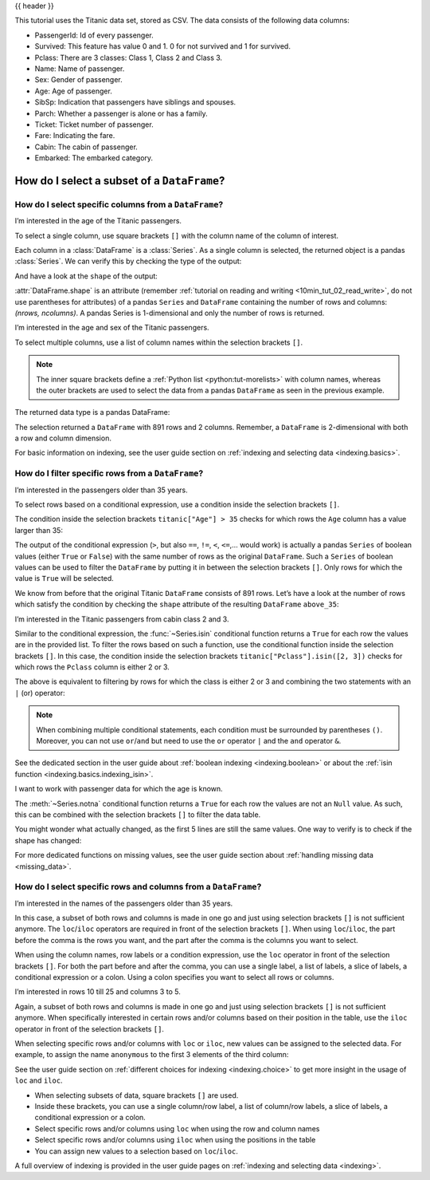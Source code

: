 .. _10min_tut_03_subset:

{{ header }}

.. ipython:: python

    import pandas as pd

.. raw:: html

    <div class="card gs-data">
        <div class="card-header">
            <div class="gs-data-title">
                Data used for this tutorial:
            </div>
        </div>
        <ul class="list-group list-group-flush">
            <li class="list-group-item">
                <div data-toggle="collapse" href="#collapsedata" role="button" aria-expanded="false" aria-controls="collapsedata">
                    <span class="badge badge-dark">Titanic data</span>
                </div>
                <div class="collapse" id="collapsedata">
                    <div class="card-body">
                        <p class="card-text">

This tutorial uses the Titanic data set, stored as CSV. The data
consists of the following data columns:

-  PassengerId: Id of every passenger.
-  Survived: This feature has value 0 and 1. 0 for not survived and 1
   for survived.
-  Pclass: There are 3 classes: Class 1, Class 2 and Class 3.
-  Name: Name of passenger.
-  Sex: Gender of passenger.
-  Age: Age of passenger.
-  SibSp: Indication that passengers have siblings and spouses.
-  Parch: Whether a passenger is alone or has a family.
-  Ticket: Ticket number of passenger.
-  Fare: Indicating the fare.
-  Cabin: The cabin of passenger.
-  Embarked: The embarked category.

.. raw:: html

                        </p>
                    <a href="https://github.com/pandas-dev/pandas/tree/master/doc/data/titanic.csv" class="btn btn-dark btn-sm">To raw data</a>
                </div>
            </div>

.. ipython:: python

    titanic = pd.read_csv("data/titanic.csv")
    titanic.head()

.. raw:: html

        </li>
    </ul>
    </div>

How do I select a subset of a ``DataFrame``?
============================================

How do I select specific columns from a ``DataFrame``?
~~~~~~~~~~~~~~~~~~~~~~~~~~~~~~~~~~~~~~~~~~~~~~~~~~~~~~

.. image:: ../../_static/schemas/03_subset_columns.svg
   :align: center

.. raw:: html

    <ul class="task-bullet">
        <li>

I’m interested in the age of the Titanic passengers.

.. ipython:: python

    ages = titanic["Age"]
    ages.head()

To select a single column, use square brackets ``[]`` with the column
name of the column of interest.

.. raw:: html

        </li>
    </ul>

Each column in a :class:`DataFrame` is a :class:`Series`. As a single column is
selected, the returned object is a pandas :class:`Series`. We can verify this
by checking the type of the output:

.. ipython:: python

    type(titanic["Age"])

And have a look at the ``shape`` of the output:

.. ipython:: python

    titanic["Age"].shape

:attr:`DataFrame.shape` is an attribute (remember :ref:`tutorial on reading and writing <10min_tut_02_read_write>`, do not use parentheses for attributes) of a
pandas ``Series`` and ``DataFrame`` containing the number of rows and
columns: *(nrows, ncolumns)*. A pandas Series is 1-dimensional and only
the number of rows is returned.

.. raw:: html

    <ul class="task-bullet">
        <li>

I’m interested in the age and sex of the Titanic passengers.

.. ipython:: python

    age_sex = titanic[["Age", "Sex"]]
    age_sex.head()

To select multiple columns, use a list of column names within the
selection brackets ``[]``.

.. raw:: html

        </li>
    </ul>

.. note::
    The inner square brackets define a
    :ref:`Python list <python:tut-morelists>` with column names, whereas
    the outer brackets are used to select the data from a pandas
    ``DataFrame`` as seen in the previous example.

The returned data type is a pandas DataFrame:

.. ipython:: python

    type(titanic[["Age", "Sex"]])

.. ipython:: python

    titanic[["Age", "Sex"]].shape

The selection returned a ``DataFrame`` with 891 rows and 2 columns. Remember, a
``DataFrame`` is 2-dimensional with both a row and column dimension.

.. raw:: html

    <div class="d-flex flex-row gs-torefguide">
        <span class="badge badge-info">To user guide</span>

For basic information on indexing, see the user guide section on :ref:`indexing and selecting data <indexing.basics>`.

.. raw:: html

    </div>

How do I filter specific rows from a ``DataFrame``?
~~~~~~~~~~~~~~~~~~~~~~~~~~~~~~~~~~~~~~~~~~~~~~~~~~~

.. image:: ../../_static/schemas/03_subset_rows.svg
   :align: center

.. raw:: html

    <ul class="task-bullet">
        <li>

I’m interested in the passengers older than 35 years.

.. ipython:: python

    above_35 = titanic[titanic["Age"] > 35]
    above_35.head()

To select rows based on a conditional expression, use a condition inside
the selection brackets ``[]``.

.. raw:: html

        </li>
    </ul>

The condition inside the selection
brackets ``titanic["Age"] > 35`` checks for which rows the ``Age``
column has a value larger than 35:

.. ipython:: python

    titanic["Age"] > 35

The output of the conditional expression (``>``, but also ``==``,
``!=``, ``<``, ``<=``,… would work) is actually a pandas ``Series`` of
boolean values (either ``True`` or ``False``) with the same number of
rows as the original ``DataFrame``. Such a ``Series`` of boolean values
can be used to filter the ``DataFrame`` by putting it in between the
selection brackets ``[]``. Only rows for which the value is ``True``
will be selected.

We know from before that the original Titanic ``DataFrame`` consists of
891 rows. Let’s have a look at the number of rows which satisfy the
condition by checking the ``shape`` attribute of the resulting
``DataFrame`` ``above_35``:

.. ipython:: python

    above_35.shape

.. raw:: html

    <ul class="task-bullet">
        <li>

I’m interested in the Titanic passengers from cabin class 2 and 3.

.. ipython:: python

    class_23 = titanic[titanic["Pclass"].isin([2, 3])]
    class_23.head()

Similar to the conditional expression, the :func:`~Series.isin` conditional function
returns a ``True`` for each row the values are in the provided list. To
filter the rows based on such a function, use the conditional function
inside the selection brackets ``[]``. In this case, the condition inside
the selection brackets ``titanic["Pclass"].isin([2, 3])`` checks for
which rows the ``Pclass`` column is either 2 or 3.

.. raw:: html

        </li>
    </ul>

The above is equivalent to filtering by rows for which the class is
either 2 or 3 and combining the two statements with an ``|`` (or)
operator:

.. ipython:: python

    class_23 = titanic[(titanic["Pclass"] == 2) | (titanic["Pclass"] == 3)]
    class_23.head()

.. note::
    When combining multiple conditional statements, each condition
    must be surrounded by parentheses ``()``. Moreover, you can not use
    ``or``/``and`` but need to use the ``or`` operator ``|`` and the ``and``
    operator ``&``.

.. raw:: html

    <div class="d-flex flex-row gs-torefguide">
        <span class="badge badge-info">To user guide</span>

See the dedicated section in the user guide about :ref:`boolean indexing <indexing.boolean>` or about the :ref:`isin function <indexing.basics.indexing_isin>`.

.. raw:: html

    </div>

.. raw:: html

    <ul class="task-bullet">
        <li>

I want to work with passenger data for which the age is known.

.. ipython:: python

    age_no_na = titanic[titanic["Age"].notna()]
    age_no_na.head()

The :meth:`~Series.notna` conditional function returns a ``True`` for each row the
values are not an ``Null`` value. As such, this can be combined with the
selection brackets ``[]`` to filter the data table.

.. raw:: html

        </li>
    </ul>

You might wonder what actually changed, as the first 5 lines are still
the same values. One way to verify is to check if the shape has changed:

.. ipython:: python

    age_no_na.shape

.. raw:: html

    <div class="d-flex flex-row gs-torefguide">
        <span class="badge badge-info">To user guide</span>

For more dedicated functions on missing values, see the user guide section about :ref:`handling missing data <missing_data>`.

.. raw:: html

    </div>

How do I select specific rows and columns from a ``DataFrame``?
~~~~~~~~~~~~~~~~~~~~~~~~~~~~~~~~~~~~~~~~~~~~~~~~~~~~~~~~~~~~~~~

.. image:: ../../_static/schemas/03_subset_columns_rows.svg
   :align: center

.. raw:: html

    <ul class="task-bullet">
        <li>

I’m interested in the names of the passengers older than 35 years.

.. ipython:: python

    adult_names = titanic.loc[titanic["Age"] > 35, "Name"]
    adult_names.head()

In this case, a subset of both rows and columns is made in one go and
just using selection brackets ``[]`` is not sufficient anymore. The
``loc``/``iloc`` operators are required in front of the selection
brackets ``[]``. When using ``loc``/``iloc``, the part before the comma
is the rows you want, and the part after the comma is the columns you
want to select.

.. raw:: html

        </li>
    </ul>

When using the column names, row labels or a condition expression, use
the ``loc`` operator in front of the selection brackets ``[]``. For both
the part before and after the comma, you can use a single label, a list
of labels, a slice of labels, a conditional expression or a colon. Using
a colon specifies you want to select all rows or columns.

.. raw:: html

    <ul class="task-bullet">
        <li>

I’m interested in rows 10 till 25 and columns 3 to 5.

.. ipython:: python

    titanic.iloc[9:25, 2:5]

Again, a subset of both rows and columns is made in one go and just
using selection brackets ``[]`` is not sufficient anymore. When
specifically interested in certain rows and/or columns based on their
position in the table, use the ``iloc`` operator in front of the
selection brackets ``[]``.

.. raw:: html

        </li>
    </ul>

When selecting specific rows and/or columns with ``loc`` or ``iloc``,
new values can be assigned to the selected data. For example, to assign
the name ``anonymous`` to the first 3 elements of the third column:

.. ipython:: python

    titanic.iloc[0:3, 3] = "anonymous"
    titanic.head()

.. raw:: html

    <div class="d-flex flex-row gs-torefguide">
        <span class="badge badge-info">To user guide</span>

See the user guide section on :ref:`different choices for indexing <indexing.choice>` to get more insight in the usage of ``loc`` and ``iloc``.

.. raw:: html

    </div>

.. raw:: html

    <div class="shadow gs-callout gs-callout-remember">
        <h4>REMEMBER</h4>

-  When selecting subsets of data, square brackets ``[]`` are used.
-  Inside these brackets, you can use a single column/row label, a list
   of column/row labels, a slice of labels, a conditional expression or
   a colon.
-  Select specific rows and/or columns using ``loc`` when using the row
   and column names
-  Select specific rows and/or columns using ``iloc`` when using the
   positions in the table
-  You can assign new values to a selection based on ``loc``/``iloc``.

.. raw:: html

    </div>

.. raw:: html

    <div class="d-flex flex-row gs-torefguide">
        <span class="badge badge-info">To user guide</span>

A full overview of indexing is provided in the user guide pages on :ref:`indexing and selecting data <indexing>`.

.. raw:: html

    </div>
